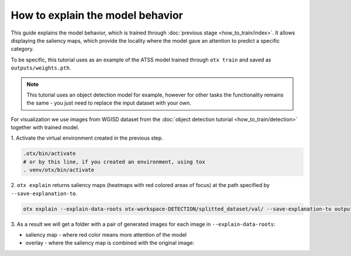 How to explain the model behavior
=================================

This guide explains the model behavior, which is trained through :doc:`previous stage <how_to_train/index>`.
It allows displaying the saliency maps, which provide the locality where the model gave an attention to predict a specific category.

To be specific, this tutorial uses as an example of the ATSS model trained through ``otx train`` and saved as ``outputs/weights.pth``.

.. note::

    This tutorial uses an object detection model for example, however for other tasks the functionality remains the same - you just need to replace the input dataset with your own.

For visualization we use images from WGISD dataset from the :doc:`object detection tutorial <how_to_train/detection>` together with trained model.

1. Activate the virtual environment 
created in the previous step.

.. code-block::

  .otx/bin/activate
  # or by this line, if you created an environment, using tox
  . venv/otx/bin/activate

2. ``otx explain`` returns saliency maps (heatmaps with red colored areas of focus) 
at the path specified by ``--save-explanation-to``.

.. code-block::

    otx explain --explain-data-roots otx-workspace-DETECTION/splitted_dataset/val/ --save-explanation-to outputs/explanation --load-weights outputs/weights.pth

3. As a result we will get a folder with a pair of generated 
images for each image in ``--explain-data-roots``: 

- saliency map - where red color means more attention of the model
- overlay - where the saliency map is combined with the original image:

.. image:: ../../../../utils/images/explain_wgisd.png
  :width: 600

